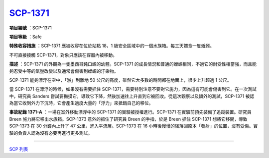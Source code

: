 ===============================================================================
`SCP-1371 <http://www.scp-wiki.net/scp-1371>`_
===============================================================================

**項目編號** ：SCP-1371

**項目等級** ：Safe

**特殊收容措施** ：SCP-1371 應被收容在位於站點 18，1 級安全區域中的一個水族箱。每三天餵食一隻蚯蚓。

不可直接接觸 SCP-1371，對象只應該在容器內被移動。

**描述** ：SCP-1371 的外觀為一隻墨西哥鈍口螈的幼體。SCP-1371 的成長情況和普通的蠑螈相同，不過它的耐受性相當強，而且能夠忍受中等的氣壓改變以及通常會傷害到蠑螈的汙染物。

SCP-1371 能夠漂浮在空中，「游」到離地 50 公尺的高度，雖然它大多數的時間都在地面上，很少上升超過 1 公尺。

當 SCP-1371 在漂浮的時候，如果沒有需要抓住 SCP-1371，需要特別注意不要對它施力，因為這有可能會傷害到它。在一次測試中，研究員 Sanders 嘗試要撫摸它，導致它下降，然後加速往上升直到它被回收。從這次觀察以及額外的測試，SCP-1371 被認為當它收到外力下沉時，它會產生過度大量的「浮力」來抵銷自己的移位。

**事故紀錄 1371-A** ：一場在室外移動漂浮中的 SCP-1371 的實驗被授權進行。SCP-1371 在實驗前預先裝備了追蹤裝置。研究員 Breen 施力將它移出水族箱。SCP-1373 意外的抓住了研究員 Breen 的手指，於是 Breen 抓住 SCP-1371 想將它移開，導致 SCP-1373 在 30 分鐘內上升了 47 公里，進入平流層。SCP-1373 在 16 小時後慢慢的降落回原本「發射」的位置，沒有受傷。實驗的負責人認為沒有必要再進行更多測試。

--------

`SCP 列表 <index.rst>`_
